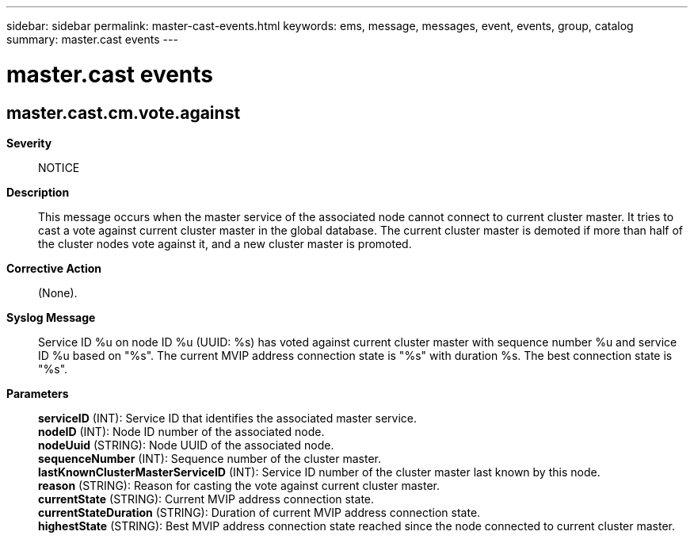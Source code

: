 ---
sidebar: sidebar
permalink: master-cast-events.html
keywords: ems, message, messages, event, events, group, catalog
summary: master.cast events
---

= master.cast events
:toclevels: 1
:hardbreaks:
:nofooter:
:icons: font
:linkattrs:
:imagesdir: ./media/

== master.cast.cm.vote.against
*Severity*::
NOTICE
*Description*::
This message occurs when the master service of the associated node cannot connect to current cluster master. It tries to cast a vote against current cluster master in the global database. The current cluster master is demoted if more than half of the cluster nodes vote against it, and a new cluster master is promoted.
*Corrective Action*::
(None).
*Syslog Message*::
Service ID %u on node ID %u (UUID: %s) has voted against current cluster master with sequence number %u and service ID %u based on "%s". The current MVIP address connection state is "%s" with duration %s. The best connection state is "%s".
*Parameters*::
*serviceID* (INT): Service ID that identifies the associated master service.
*nodeID* (INT): Node ID number of the associated node.
*nodeUuid* (STRING): Node UUID of the associated node.
*sequenceNumber* (INT): Sequence number of the cluster master.
*lastKnownClusterMasterServiceID* (INT): Service ID number of the cluster master last known by this node.
*reason* (STRING): Reason for casting the vote against current cluster master.
*currentState* (STRING): Current MVIP address connection state.
*currentStateDuration* (STRING): Duration of current MVIP address connection state.
*highestState* (STRING): Best MVIP address connection state reached since the node connected to current cluster master.
